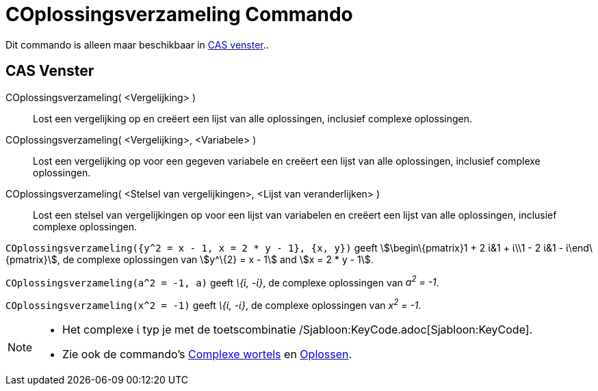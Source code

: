 = COplossingsverzameling Commando
ifdef::env-github[:imagesdir: /nl/modules/ROOT/assets/images]

Dit commando is alleen maar beschikbaar in xref:/CAS_venster.adoc[CAS venster]..

== CAS Venster

COplossingsverzameling( <Vergelijking> )::
  Lost een vergelijking op en creëert een lijst van alle oplossingen, inclusief complexe oplossingen.
COplossingsverzameling( <Vergelijking>, <Variabele> )::
  Lost een vergelijking op voor een gegeven variabele en creëert een lijst van alle oplossingen, inclusief complexe
  oplossingen.
COplossingsverzameling( <Stelsel van vergelijkingen>, <Lijst van veranderlijken> )::
  Lost een stelsel van vergelijkingen op voor een lijst van variabelen en creëert een lijst van alle oplossingen,
  inclusief complexe oplossingen.

[EXAMPLE]
====

`++COplossingsverzameling({y^2 = x - 1, x = 2 * y - 1}, {x, y})++` geeft stem:[\begin\{pmatrix}1 + 2 ί&1 + ί\\1 - 2 ί&1
- ί\end\{pmatrix}], de complexe oplossingen van stem:[y^\{2} = x - 1] and stem:[x = 2 * y - 1].

====

[EXAMPLE]
====

`++COplossingsverzameling(a^2 = -1, a)++` geeft _\{ί, -ί}_, de complexe oplossingen van _a^2^ = -1_.

====

[EXAMPLE]
====

`++COplossingsverzameling(x^2 = -1)++` geeft _\{ί, -ί}_, de complexe oplossingen van _x^2^ = -1_.

====

[NOTE]
====

* Het complexe ί typ je met de toetscombinatie /Sjabloon:KeyCode.adoc[Sjabloon:KeyCode].
* Zie ook de commando's xref:/commands/ComplexeWortels.adoc[Complexe wortels] en xref:/commands/Oplossen.adoc[Oplossen].

====

